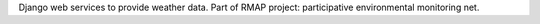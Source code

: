Django web services to provide weather data.
Part of RMAP project: participative environmental monitoring net.
